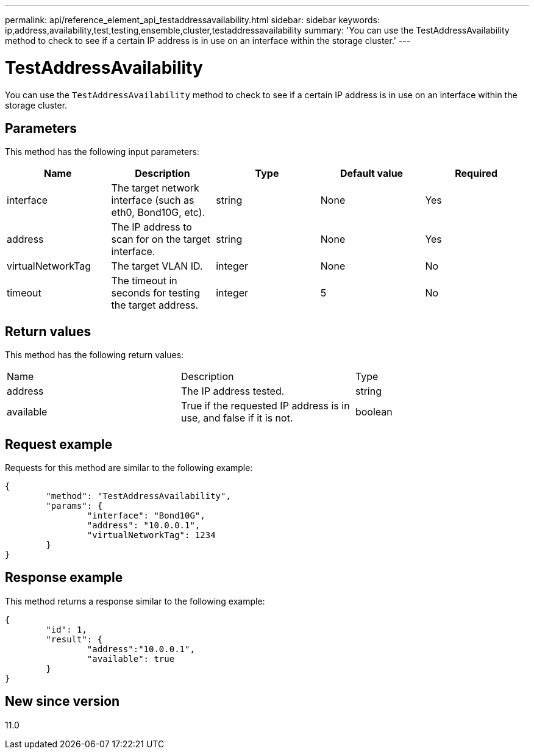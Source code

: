 ---
permalink: api/reference_element_api_testaddressavailability.html
sidebar: sidebar
keywords: ip,address,availability,test,testing,ensemble,cluster,testaddressavailability
summary: 'You can use the TestAddressAvailability method to check to see if a certain IP address is in use on an interface within the storage cluster.'
---

= TestAddressAvailability
:icons: font
:imagesdir: ../media/

[.lead]
You can use the `TestAddressAvailability` method to check to see if a certain IP address is in use on an interface within the storage cluster.

== Parameters

This method has the following input parameters:

[options="header"]
|===
|Name |Description |Type |Default value |Required
a|
interface
a|
The target network interface (such as eth0, Bond10G, etc).
a|
string
a|
None
a|
Yes
a|
address
a|
The IP address to scan for on the target interface.
a|
string
a|
None
a|
Yes
a|
virtualNetworkTag
a|
The target VLAN ID.
a|
integer
a|
None
a|
No
a|
timeout
a|
The timeout in seconds for testing the target address.
a|
integer
a|
5
a|
No
|===

== Return values

This method has the following return values:

|===
|Name |Description |Type
a|
address
a|
The IP address tested.
a|
string
a|
available
a|
True if the requested IP address is in use, and false if it is not.
a|
boolean
|===

== Request example

Requests for this method are similar to the following example:

----
{
	"method": "TestAddressAvailability",
	"params": {
		"interface": "Bond10G",
		"address": "10.0.0.1",
		"virtualNetworkTag": 1234
	}
}
----

== Response example

This method returns a response similar to the following example:

----
{
	"id": 1,
	"result": {
		"address":"10.0.0.1",
		"available": true
	}
}
----

== New since version

11.0
// 2022 DEC 12, DOC-4643 